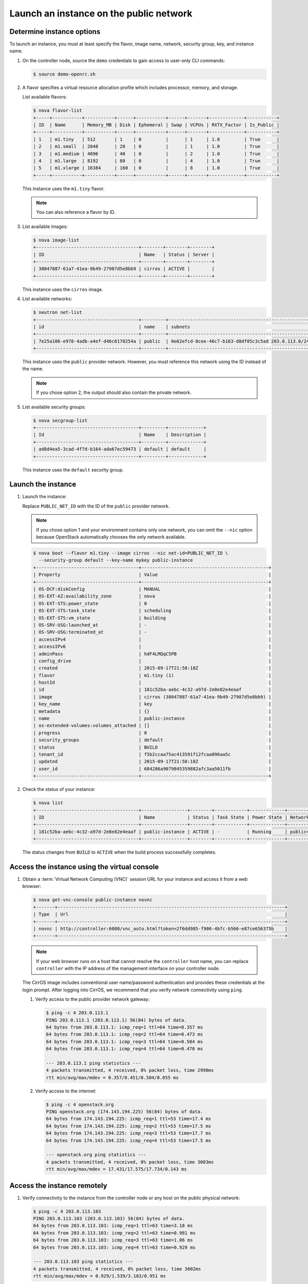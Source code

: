 .. _launch-instance-public:

Launch an instance on the public network
~~~~~~~~~~~~~~~~~~~~~~~~~~~~~~~~~~~~~~~~

Determine instance options
--------------------------

To launch an instance, you must at least specify the flavor, image
name, network, security group, key, and instance name.

#. On the controller node, source the ``demo`` credentials to gain access to
   user-only CLI commands:

   .. code-block:: console

      $ source demo-openrc.sh

#. A flavor specifies a virtual resource allocation profile which
   includes processor, memory, and storage.

   List available flavors:

   .. code-block:: console

      $ nova flavor-list
      +-----+-----------+-----------+------+-----------+------+-------+-------------+-----------+
      | ID  | Name      | Memory_MB | Disk | Ephemeral | Swap | VCPUs | RXTX_Factor | Is_Public |
      +-----+-----------+-----------+------+-----------+------+-------+-------------+-----------+
      | 1   | m1.tiny   | 512       | 1    | 0         |      | 1     | 1.0         | True      |
      | 2   | m1.small  | 2048      | 20   | 0         |      | 1     | 1.0         | True      |
      | 3   | m1.medium | 4096      | 40   | 0         |      | 2     | 1.0         | True      |
      | 4   | m1.large  | 8192      | 80   | 0         |      | 4     | 1.0         | True      |
      | 5   | m1.xlarge | 16384     | 160  | 0         |      | 8     | 1.0         | True      |
      +-----+-----------+-----------+------+-----------+------+-------+-------------+-----------+

   This instance uses the ``m1.tiny`` flavor.

   .. note::

      You can also reference a flavor by ID.

#. List available images:

   .. code-block:: console

      $ nova image-list
      +--------------------------------------+--------+--------+--------+
      | ID                                   | Name   | Status | Server |
      +--------------------------------------+--------+--------+--------+
      | 38047887-61a7-41ea-9b49-27987d5e8bb9 | cirros | ACTIVE |        |
      +--------------------------------------+--------+--------+--------+

   This instance uses the ``cirros`` image.

#. List available networks:

   .. code-block:: console

      $ neutron net-list
      +--------------------------------------+---------+-----------------------------------------------------+
      | id                                   | name    | subnets                                             |
      +--------------------------------------+---------+-----------------------------------------------------+
      | 7e25a106-e978-4adb-a4ef-d46c6170254a | public  | 0e62efcd-8cee-46c7-b163-d8df05c3c5ad 203.0.113.0/24 |
      +--------------------------------------+---------+-----------------------------------------------------+

   This instance uses the ``public`` provider network. However, you must
   reference this network using the ID instead of the name.

   .. note::

      If you chose option 2, the output should also contain the private network.

#. List available security groups:

   .. code-block:: console

      $ nova secgroup-list
      +--------------------------------------+---------+-------------+
      | Id                                   | Name    | Description |
      +--------------------------------------+---------+-------------+
      | ad8d4ea5-3cad-4f7d-b164-ada67ec59473 | default | default     |
      +--------------------------------------+---------+-------------+

   This instance uses the ``default`` security group.

Launch the instance
-------------------

#. Launch the instance:

   Replace ``PUBLIC_NET_ID`` with the ID of the ``public`` provider network.

   .. note::

      If you chose option 1 and your environment contains only one network,
      you can omit the ``--nic`` option because OpenStack automatically
      chooses the only network available.

   .. code-block:: console

      $ nova boot --flavor m1.tiny --image cirros --nic net-id=PUBLIC_NET_ID \
        --security-group default --key-name mykey public-instance
      +--------------------------------------+-----------------------------------------------+
      | Property                             | Value                                         |
      +--------------------------------------+-----------------------------------------------+
      | OS-DCF:diskConfig                    | MANUAL                                        |
      | OS-EXT-AZ:availability_zone          | nova                                          |
      | OS-EXT-STS:power_state               | 0                                             |
      | OS-EXT-STS:task_state                | scheduling                                    |
      | OS-EXT-STS:vm_state                  | building                                      |
      | OS-SRV-USG:launched_at               | -                                             |
      | OS-SRV-USG:terminated_at             | -                                             |
      | accessIPv4                           |                                               |
      | accessIPv6                           |                                               |
      | adminPass                            | hdF4LMQqC5PB                                  |
      | config_drive                         |                                               |
      | created                              | 2015-09-17T21:58:18Z                          |
      | flavor                               | m1.tiny (1)                                   |
      | hostId                               |                                               |
      | id                                   | 181c52ba-aebc-4c32-a97d-2e8e82e4eaaf          |
      | image                                | cirros (38047887-61a7-41ea-9b49-27987d5e8bb9) |
      | key_name                             | key                                           |
      | metadata                             | {}                                            |
      | name                                 | public-instance                               |
      | os-extended-volumes:volumes_attached | []                                            |
      | progress                             | 0                                             |
      | security_groups                      | default                                       |
      | status                               | BUILD                                         |
      | tenant_id                            | f5b2ccaa75ac413591f12fcaa096aa5c              |
      | updated                              | 2015-09-17T21:58:18Z                          |
      | user_id                              | 684286a9079845359882afc3aa5011fb              |
      +--------------------------------------+-----------------------------------------------+

#. Check the status of your instance:

   .. code-block:: console

      $ nova list
      +--------------------------------------+-----------------+--------+------------+-------------+----------------------+
      | ID                                   | Name            | Status | Task State | Power State | Networks             |
      +--------------------------------------+-----------------+--------+------------+-------------+----------------------+
      | 181c52ba-aebc-4c32-a97d-2e8e82e4eaaf | public-instance | ACTIVE | -          | Running     | public=203.0.113.103 |
      +--------------------------------------+-----------------+--------+------------+-------------+----------------------+

   The status changes from ``BUILD`` to ``ACTIVE`` when the build process
   successfully completes.

Access the instance using the virtual console
---------------------------------------------

#. Obtain a :term:`Virtual Network Computing (VNC)`
   session URL for your instance and access it from a web browser:

   .. code-block:: console

      $ nova get-vnc-console public-instance novnc
      +-------+------------------------------------------------------------------------------------+
      | Type  | Url                                                                                |
      +-------+------------------------------------------------------------------------------------+
      | novnc | http://controller:6080/vnc_auto.html?token=2f6dd985-f906-4bfc-b566-e87ce656375b    |
      +-------+------------------------------------------------------------------------------------+

   .. note::

      If your web browser runs on a host that cannot resolve the
      ``controller`` host name, you can replace ``controller`` with the
      IP address of the management interface on your controller node.

   The CirrOS image includes conventional user name/password
   authentication and provides these credentials at the login prompt.
   After logging into CirrOS, we recommend that you verify network
   connectivity using ``ping``.

   #. Verify access to the public provider network gateway:

      .. code-block:: console

         $ ping -c 4 203.0.113.1
         PING 203.0.113.1 (203.0.113.1) 56(84) bytes of data.
         64 bytes from 203.0.113.1: icmp_req=1 ttl=64 time=0.357 ms
         64 bytes from 203.0.113.1: icmp_req=2 ttl=64 time=0.473 ms
         64 bytes from 203.0.113.1: icmp_req=3 ttl=64 time=0.504 ms
         64 bytes from 203.0.113.1: icmp_req=4 ttl=64 time=0.470 ms

         --- 203.0.113.1 ping statistics ---
         4 packets transmitted, 4 received, 0% packet loss, time 2998ms
         rtt min/avg/max/mdev = 0.357/0.451/0.504/0.055 ms

   #. Verify access to the internet:

      .. code-block:: console

         $ ping -c 4 openstack.org
         PING openstack.org (174.143.194.225) 56(84) bytes of data.
         64 bytes from 174.143.194.225: icmp_req=1 ttl=53 time=17.4 ms
         64 bytes from 174.143.194.225: icmp_req=2 ttl=53 time=17.5 ms
         64 bytes from 174.143.194.225: icmp_req=3 ttl=53 time=17.7 ms
         64 bytes from 174.143.194.225: icmp_req=4 ttl=53 time=17.5 ms

         --- openstack.org ping statistics ---
         4 packets transmitted, 4 received, 0% packet loss, time 3003ms
         rtt min/avg/max/mdev = 17.431/17.575/17.734/0.143 ms

Access the instance remotely
----------------------------

#. Verify connectivity to the instance from the controller node or any host
   on the public physical network:

   .. code-block:: console

      $ ping -c 4 203.0.113.103
      PING 203.0.113.103 (203.0.113.103) 56(84) bytes of data.
      64 bytes from 203.0.113.103: icmp_req=1 ttl=63 time=3.18 ms
      64 bytes from 203.0.113.103: icmp_req=2 ttl=63 time=0.981 ms
      64 bytes from 203.0.113.103: icmp_req=3 ttl=63 time=1.06 ms
      64 bytes from 203.0.113.103: icmp_req=4 ttl=63 time=0.929 ms

      --- 203.0.113.103 ping statistics ---
      4 packets transmitted, 4 received, 0% packet loss, time 3002ms
      rtt min/avg/max/mdev = 0.929/1.539/3.183/0.951 ms

#. Access your instance using SSH from the controller node or any
   host on the public physical network:

   .. code-block:: console

      $ ssh cirros@203.0.113.103
      The authenticity of host '203.0.113.102 (203.0.113.102)' can't be established.
      RSA key fingerprint is ed:05:e9:e7:52:a0:ff:83:68:94:c7:d1:f2:f8:e2:e9.
      Are you sure you want to continue connecting (yes/no)? yes
      Warning: Permanently added '203.0.113.102' (RSA) to the list of known hosts.
      $

   .. note::

      If your host does not contain the public/private key pair created
      in an earlier step, SSH prompts for the default password associated
      with the ``cirros`` user, ``cubswin:)``.

If your instance does not launch or seem to work as you expect, see the
`OpenStack Operations Guide <http://docs.openstack.org/ops>`__ for more
information or use one of the :doc:`many other options <common/app_support>`
to seek assistance. We want your first installation to work!

Return to :ref:`Launch an instance <launch-instance-complete>`.
